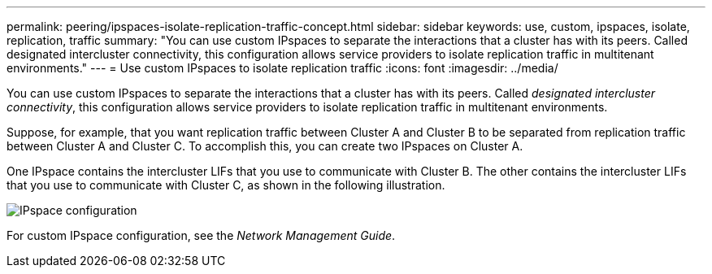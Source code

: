 ---
permalink: peering/ipspaces-isolate-replication-traffic-concept.html
sidebar: sidebar
keywords: use, custom, ipspaces, isolate, replication, traffic
summary: "You can use custom IPspaces to separate the interactions that a cluster has with its peers. Called designated intercluster connectivity, this configuration allows service providers to isolate replication traffic in multitenant environments."
---
= Use custom IPspaces to isolate replication traffic
:icons: font
:imagesdir: ../media/

[.lead]
You can use custom IPspaces to separate the interactions that a cluster has with its peers. Called _designated intercluster connectivity_, this configuration allows service providers to isolate replication traffic in multitenant environments.

Suppose, for example, that you want replication traffic between Cluster A and Cluster B to be separated from replication traffic between Cluster A and Cluster C. To accomplish this, you can create two IPspaces on Cluster A.

One IPspace contains the intercluster LIFs that you use to communicate with Cluster B. The other contains the intercluster LIFs that you use to communicate with Cluster C, as shown in the following illustration.

image::../media/non-default-ipspace.gif[IPspace configuration]

For custom IPspace configuration, see the _Network Management Guide_.

// 2023 Nov 09, Jira 1466